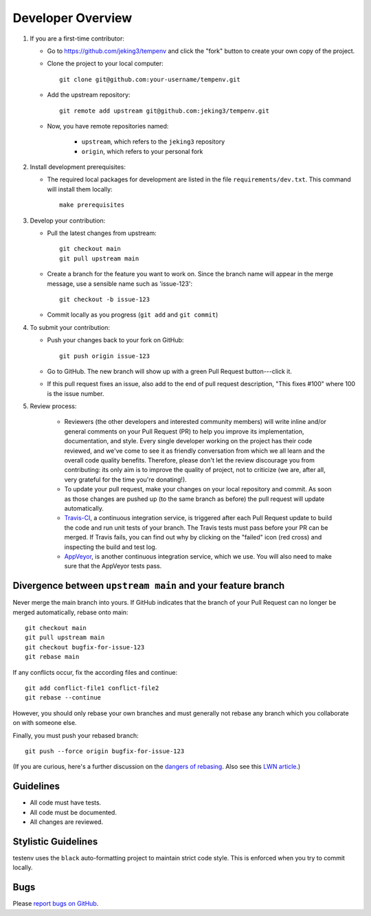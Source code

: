 Developer Overview
==================

1. If you are a first-time contributor:

   * Go to `https://github.com/jeking3/tempenv
     <https://github.com/jeking3/tempenv>`_ and click the
     "fork" button to create your own copy of the project.

   * Clone the project to your local computer::

      git clone git@github.com:your-username/tempenv.git

   * Add the upstream repository::

      git remote add upstream git@github.com:jeking3/tempenv.git

   * Now, you have remote repositories named:

      - ``upstream``, which refers to the ``jeking3`` repository
      - ``origin``, which refers to your personal fork

2. Install development prerequisites:

   * The required local packages for development are listed in the
     file ``requirements/dev.txt``.  This command will install them
     locally::

      make prerequisites

3. Develop your contribution:

   * Pull the latest changes from upstream::

      git checkout main
      git pull upstream main

   * Create a branch for the feature you want to work on. Since the
     branch name will appear in the merge message, use a sensible name
     such as 'issue-123'::

      git checkout -b issue-123

   * Commit locally as you progress (``git add`` and ``git commit``)

4. To submit your contribution:

   * Push your changes back to your fork on GitHub::

      git push origin issue-123

   * Go to GitHub. The new branch will show up with a green Pull Request
     button---click it.

   * If this pull request fixes an issue, also add to the end of pull request
     description, "This fixes #100" where 100 is the issue number.

5. Review process:

    * Reviewers (the other developers and interested community members) will
      write inline and/or general comments on your Pull Request (PR) to help
      you improve its implementation, documentation, and style.  Every single
      developer working on the project has their code reviewed, and we've come
      to see it as friendly conversation from which we all learn and the
      overall code quality benefits.  Therefore, please don't let the review
      discourage you from contributing: its only aim is to improve the quality
      of project, not to criticize (we are, after all, very grateful for the
      time you're donating!).

    * To update your pull request, make your changes on your local repository
      and commit. As soon as those changes are pushed up (to the same branch as
      before) the pull request will update automatically.

    * `Travis-CI <https://travis-ci.org/>`_, a continuous integration service,
      is triggered after each Pull Request update to build the code and run unit
      tests of your branch. The Travis tests must pass before your PR can be merged.
      If Travis fails, you can find out why by clicking on the "failed" icon (red
      cross) and inspecting the build and test log.

    * `AppVeyor <http://ci.appveyor.com>`_, is another continuous integration
      service, which we use.  You will also need to make sure that the AppVeyor
      tests pass.


Divergence between ``upstream main`` and your feature branch
--------------------------------------------------------------

Never merge the main branch into yours. If GitHub indicates that the
branch of your Pull Request can no longer be merged automatically, rebase
onto main::

   git checkout main
   git pull upstream main
   git checkout bugfix-for-issue-123
   git rebase main

If any conflicts occur, fix the according files and continue::

   git add conflict-file1 conflict-file2
   git rebase --continue

However, you should only rebase your own branches and must generally not
rebase any branch which you collaborate on with someone else.

Finally, you must push your rebased branch::

   git push --force origin bugfix-for-issue-123

(If you are curious, here's a further discussion on the
`dangers of rebasing <http://tinyurl.com/lll385>`_.
Also see this `LWN article <http://tinyurl.com/nqcbkj>`_.)

Guidelines
----------

* All code must have tests.
* All code must be documented.
* All changes are reviewed.

Stylistic Guidelines
--------------------

testenv uses the ``black`` auto-formatting project to maintain strict
code style.  This is enforced when you try to commit locally.

Bugs
----

Please `report bugs on GitHub <https://github.com/jeking3/tempenv/issues>`_.

